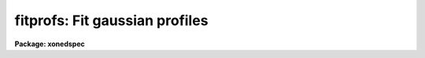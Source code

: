 .. _fitprofs:

fitprofs: Fit gaussian profiles
===============================

**Package: xonedspec**

.. raw:: html

  <section id="s_usage">
  <h3>Usage</h3>
  <p>
  fitprofs input
  </p>
  </section>
  <section id="s_parameters">
  <h3>Parameters</h3>
  <dl id="l_input">
  <dt><b>input</b></dt>
  <!-- Sec='PARAMETERS' Level=0 Label='input' Line='input' -->
  <dd>List of input images to be fit.  The images may be one dimensional
  spectra (one or more spectra per image) or long slit spectra.  Other
  types of nonspectral images may also be used and for two dimensional
  images the fitting direction will be determined from either the keyword
  DISPAXIS in the image header or the <i>dispaxis</i> parameter.
  </dd>
  </dl>
  <dl id="l_lines">
  <dt><b>lines = <span style="font-family: monospace;">""</span></b></dt>
  <!-- Sec='PARAMETERS' Level=0 Label='lines' Line='lines = ""' -->
  <dd>List of lines, columns, or apertures to be selected from the input image
  format.  The default empty list, <span style="font-family: monospace;">""</span>, selects all vectors in the images.
  The syntax is a list of comma separated numbers or ranges, where a range
  is a pair of hyphen separated numbers.
  </dd>
  </dl>
  <dl id="l_bands">
  <dt><b>bands = <span style="font-family: monospace;">""</span></b></dt>
  <!-- Sec='PARAMETERS' Level=0 Label='bands' Line='bands = ""' -->
  <dd>List of bands for 3D images.  The empty list, <span style="font-family: monospace;">""</span>, selects all bands.
  </dd>
  </dl>
  <dl id="l_dispaxis">
  <dt><b>dispaxis = <span style="font-family: monospace;">")_.dispaxis"</span>, nsum = <span style="font-family: monospace;">")_.nsum"</span></b></dt>
  <!-- Sec='PARAMETERS' Level=0 Label='dispaxis' Line='dispaxis = ")_.dispaxis", nsum = ")_.nsum"' -->
  <dd>Parameters for defining vectors in 2D and 3D images.  The
  dispersion axis is 1 for line vectors, 2 for column vectors, and 3 for band
  vectors.  A DISPAXIS parameter in the image header has precedence over the
  <i>dispaxis</i> parameter.  The default values defer to the package
  parameters of the same name.
  </dd>
  </dl>
  <p>
  The following are the fitting parameters.
  </p>
  <dl id="l_region">
  <dt><b>region = <span style="font-family: monospace;">""</span></b></dt>
  <!-- Sec='PARAMETERS' Level=0 Label='region' Line='region = ""' -->
  <dd>Region of the input vectors to be fit specified as a pair of space
  separated numbers.  The coordinates are defined in terms of the linear
  image header coordinate parameters.  For dispersion corrected spectra this
  is usually wavelength in Angstroms and for other data it is usually pixels.
  A fitting region must be specified.
  </dd>
  </dl>
  <dl id="l_positions">
  <dt><b>positions = <span style="font-family: monospace;">""</span></b></dt>
  <!-- Sec='PARAMETERS' Level=0 Label='positions' Line='positions = ""' -->
  <dd>File of initial or fixed profile positions and (optional) peaks, profile
  types, and widths.  The
  format consists of lines with one or more whitespace separated fields.
  The fields are the position, peak relative to the continuum with
  negative values being absorption, profile type of gaussian, lorentzian,
  or voigt, and the gaussian and/or lorentzian full width at half maximum.
  Trailing fields may be missing and fields to be set from default parameters
  or the image data (the peak value) may be given as INDEF.
  Comments and any additional columns are ignored.  The positions and
  widths are specified in the coordinate units of the image, usually
  wavelength for dispersion corrected spectra and pixels otherwise.
  </dd>
  </dl>
  <dl id="l_background">
  <dt><b>background = <span style="font-family: monospace;">""</span></b></dt>
  <!-- Sec='PARAMETERS' Level=0 Label='background' Line='background = ""' -->
  <dd>Background values defining the linear background.  If not specified the
  single pixel values nearest the fitting region endpoints are used.
  Otherwise two whitespace separated values are expected.  If a value is
  a number then that is the background at the lower or upper end of the
  fitting region (ordered in pixel space not wavelength).  The special
  values <span style="font-family: monospace;">"avg(w1,w2,z)"</span> or <span style="font-family: monospace;">"med(w1,w2,z)"</span> (note that there can be no
  whitespace) may be specified, where w1 and w2 are dispersion values, and z
  is a multiplier.  This will take the average or median of pixels within the
  specified range and multiply the result by the third argument.  The
  dispersion point used for that value in computing the linear background is
  the average of the dispersion coordinates of the pixels used.
  </dd>
  </dl>
  <dl id="l_profile">
  <dt><b>profile = <span style="font-family: monospace;">"gaussian"</span> (gaussian|lorentzian|voigt)</b></dt>
  <!-- Sec='PARAMETERS' Level=0 Label='profile' Line='profile = "gaussian" (gaussian|lorentzian|voigt)' -->
  <dd>Default profile type to be fit when a profile type is not specified in
  the positions file.  The type are <span style="font-family: monospace;">"gaussian"</span>, <span style="font-family: monospace;">"lorentzian"</span>, or <span style="font-family: monospace;">"voigt"</span>.
  </dd>
  </dl>
  <dl id="l_gfwhm">
  <dt><b>gfwhm = 20., lfwhm = 20.</b></dt>
  <!-- Sec='PARAMETERS' Level=0 Label='gfwhm' Line='gfwhm = 20., lfwhm = 20.' -->
  <dd>Default gaussian and lorentzian full width at half maximum (FWHM).
  These values are used for the initial and/or fixed width when they are
  not specified in the position file.
  </dd>
  </dl>
  </dd>
  </dl>
  <dl id="l_fitbackground">
  <dt><b>fitbackground = yes</b></dt>
  <!-- Sec='PARAMETERS' Level=-1 Label='fitbackground' Line='fitbackground = yes' -->
  <dd><p>
  Fit the background?  If <span style="font-family: monospace;">"yes"</span> a linear background across the fitting region
  will be fit simultaneously with the profiles.  If <span style="font-family: monospace;">"no"</span> the background will
  be fixed.
  </dd>
  </dl>
  </p>
  <dl id="l_fitpositions">
  <dt><b>fitpositions = <span style="font-family: monospace;">"all"</span></b></dt>
  <!-- Sec='PARAMETERS' Level=-1 Label='fitpositions' Line='fitpositions = "all"' -->
  <dd><p>
  Position fitting option.  This may be <span style="font-family: monospace;">"fixed"</span> to fix all positions at their
  initial values, <span style="font-family: monospace;">"single"</span> to fit a single shift to the positions while
  keeping their separations fixed, or <span style="font-family: monospace;">"all"</span> to independently fit all the
  positions.
  </dd>
  </dl>
  </p>
  <dl id="l_fitgfwhm">
  <dt><b>fitgfwhm = <span style="font-family: monospace;">"all"</span>, fitlfwhm = <span style="font-family: monospace;">"all"</span></b></dt>
  <!-- Sec='PARAMETERS' Level=-1 Label='fitgfwhm' Line='fitgfwhm = "all", fitlfwhm = "all"' -->
  <dd><p>
  Profile width fitting options.  These may be <span style="font-family: monospace;">"fixed"</span> to fix all widths
  at their initial values, <span style="font-family: monospace;">"single"</span> to fit a single scale factor to the initial
  widths, or <span style="font-family: monospace;">"all"</span> to independently fit all the widths.
  </dd>
  </dl>
  </p>
  The following parameters are used for error estimates as described
  below in the ERROR ESTIMATES section.
  <dl id="l_nerrsample">
  <dt><b>nerrsample = 0</b></dt>
  <!-- Sec='PARAMETERS' Level=-1 Label='nerrsample' Line='nerrsample = 0' -->
  <dd><p>
  Number of samples for the error computation.  A value less than 10 turns
  off the error computation.  A value of ~10 does a rough error analysis, a
  value of ~50 does a reasonable error analysis, and a value &gt;100 does a
  detailed error analysis.  The larger this value the longer the analysis
  takes.
  </dd>
  </dl>
  </p>
  <dl id="l_sigma0">
  <dt><b>sigma0 = INDEF, invgain = INDEF</b></dt>
  <!-- Sec='PARAMETERS' Level=-1 Label='sigma0' Line='sigma0 = INDEF, invgain = INDEF' -->
  <dd><p>
  The pixel sigmas are modeled by the formula:
  </p>
  <div class="highlight-default-notranslate"><pre>
  sigma**2 = sigma0**2 + invgain * I
  </pre></div>
  <p>
  where I is the pixel value and <span style="font-family: monospace;">"**2"</span> means the square of the quantity.  If
  either parameter is specified as INDEF or with a value less than zero then
  no sigma estimates are made and so no error estimates for the measured
  parameters is made.
  </dd>
  </dl>
  </p>
  The following parameters determine the output of the task.
  <dl id="l_components">
  <dt><b>components = <span style="font-family: monospace;">""</span></b></dt>
  <!-- Sec='PARAMETERS' Level=-1 Label='components' Line='components = ""' -->
  <dd><p>
  All profiles defined by the position file are simultaneously fit but only
  a subset of the fitted profiles may be selected for output.  A profile
  or component is identified by the order number in the position file;
  i.e. the first entry in the position file is 1, the second is 2, etc.
  The components to be output are specified by a range list.  The empty
  list, <span style="font-family: monospace;">""</span>, selects all profiles.
  </dd>
  </dl>
  </p>
  <dl id="l_verbose">
  <dt><b>verbose = yes</b></dt>
  <!-- Sec='PARAMETERS' Level=-1 Label='verbose' Line='verbose = yes' -->
  <dd><p>
  Print fitting results and record of output images created on the
  standard output (normally the terminal).
  The fitting informations is printed to the logfile so there is normally
  no need to redirect this output.  The output may be turned off when
  the task is run as a background task.
  </dd>
  </dl>
  </p>
  <dl id="l_logfile">
  <dt><b>logfile = <span style="font-family: monospace;">"logfile"</span></b></dt>
  <!-- Sec='PARAMETERS' Level=-1 Label='logfile' Line='logfile = "logfile"' -->
  <dd><p>
  Logfile for fitting results.  If not specified the results will not be
  logged.
  </dd>
  </dl>
  </p>
  <dl id="l_plotfile">
  <dt><b>plotfile = <span style="font-family: monospace;">"plotfile"</span></b></dt>
  <!-- Sec='PARAMETERS' Level=-1 Label='plotfile' Line='plotfile = "plotfile"' -->
  <dd><p>
  File to contain plot output.  The plots show the image vector with
  overplots of the total fit, the individual components, and the residuals.
  The plotfile may be examined and manipulated later with tools such as
  <b>gkimosaic</b>.
  </dd>
  </dl>
  </p>
  <dl id="l_output">
  <dt><b>output = <span style="font-family: monospace;">""</span></b></dt>
  <!-- Sec='PARAMETERS' Level=-1 Label='output' Line='output = ""' -->
  <dd><p>
  List of output images.  If not specified then no output images are created.
  If images are specified the list is matched with the input list.
  </dd>
  </dl>
  </p>
  <dl id="l_option">
  <dt><b>option = <span style="font-family: monospace;">"fit"</span> (fit|difference)</b></dt>
  <!-- Sec='PARAMETERS' Level=-1 Label='option' Line='option = "fit" (fit|difference)' -->
  <dd><p>
  Image output option.  The choices are <span style="font-family: monospace;">"fit"</span> to output the fitted image
  vector which is the sum of the fitted profiles (without a background),
  or <span style="font-family: monospace;">"difference"</span> to output the data with the profiles subtracted.
  </dd>
  </dl>
  </p>
  <dl id="l_clobber">
  <dt><b>clobber = no, merge = no</b></dt>
  <!-- Sec='PARAMETERS' Level=-1 Label='clobber' Line='clobber = no, merge = no' -->
  <dd><p>
  Clobber or modify any existing output images?  If clobbering is not
  enabled a warning is printed and any existing output images are not
  modified.  If clobbering is enabled then either new images are created
  if merge is <span style="font-family: monospace;">"no"</span> or the new fits are merged with the existing images.
  Merging is meaningful when only a subset of the input is fit such
  as selected lines or apertures.
  </dd>
  </dl>
  </p>
  </section>
  <section id="s_description">
  <h3>Description</h3>
  <b>Fitprofs</b> fits one dimensional profile functions to image vectors
  and outputs the fitting parameters, plots, and model or residual
  image vectors.  This is done noninteractively using a file of initial
  profile positions and widths.  Interactive profile fitting may be
  done with the deblending option of <b>splot</b> or
  <b>stsdas.fitting.ngaussfit</b>.
  The input consists of images in a variety of formats.  These include
  all the spectral formats as well as standard images.  For two dimensional
  images (or the first 2D plane of higher dimensional images) either the
  lines or columns may be fit with possible summing of adjacent lines or
  columns to increase the signal-to-noise.  A subset of the image apertures,
  lines, or columns may be specified or all image vectors may be fit.
  The fitting parameters consist of a fitting region, a list of initial
  positions, peaks, and widths, initial background endpoints, the fitting
  function, and the parameters to be fit or constrained.  The coordinates and
  units used for the positions and widths are those defined by the standard
  linear coordinate header parameters.  For dispersion corrected spectra
  these are generally wavelengths in Angstroms and otherwise they are
  generally pixels.  A fitting region must be specified by a pair of
  numbers.
  The background parameter may be left empty to select the pixel values at
  the endpoints of the fitting region for defining the initial linear
  background.  Or values at the endpoints of the fitting region may be given
  explicitly in pixel space order (i.e. the first value is for the edge of
  the fitting region which has smaller pixel coordinate0 Values can also be
  computed from the data using the functions <span style="font-family: monospace;">"avg(w1,w2)"</span> or <span style="font-family: monospace;">"med(w1,w2)"</span>
  where w1 and w2 are dispersion coordinates.  The pixels in the specified
  range are average or medianed and the dispersion point for the linear
  background is the average of the dispersion coordinates of the pixels.
  The position list file consists of one or more columns.
  The format of this file has
  one or more columns.  The columns are the wavelength, the peak value
  (relative to the continuum with negative values being absorption),
  the profile type (gaussian, lorentzian, or voigt), and the
  gaussian and/or lorentzian FWHM.  End columns may be missing
  or INDEF values may be specified to use the default parameter
  values (the profile and widths) or determine the peak from the data.
  Below are examples of the file line formats
  <div class="highlight-default-notranslate"><pre>
  wavelength
  wavelength peak
  wavelength peak (gaussian|lorenzian|voigt)
  wavelength peak gaussian gfwhm
  wavelength peak lorentzian lfwhm
  wavelength peak voigt gfwhm
  wavelength peak voigt gfwhm lfwhm
  
  1234.5                  &lt;- Wavelength only
  1234.5 -100             &lt;- Wavelength and peak
  1234.5 INDEF v          &lt;- Wavelength and profile type
  1234.5 INDEF g 12       &lt;- Wavelength and gaussian FWHM
  </pre></div>
  where peak is the peak value, gfwhm is the gaussian FWHM, and lfwhm is
  the lorentzian FWHM.  This format is the same as used by <b>splot</b>
  and also by <b>artdata.mk1dspec</b> (except in the latter case the
  peak is normalized to a continuum of 1).
  The profile parameters fit are the central position, the peak amplitude,
  and the profile widths.  The fitting may be constrained in number of ways.
  The linear background may be fixed or simultaneously fit with the
  profiles.  The profile positions may be fixed, the relative separations
  fixed but a single zero point shift fit, or all positions may be fit
  simultaneously.  The profile widths may also be fixed, the relative ratios
  of the widths fixed while fitting a single scale factor, or all widths fit
  simultaneously.  The profile amplitudes are always fit.
  The fitting technique uses a nonlinear iterative Levenberg-Marquardt
  algorithm to reduce the Chi-square of the fit.  The execution time
  increases rapidly with the number of profiles fit so there is an
  effective limit to the number of profiles that can be fit at once.
  The output includes a number of formats.  The fitted parameters  are
  recorded in a logfile (if specified) and printed on the standard
  output (if the verbose flag is set).  This output includes the date,
  image vector, fitting parameters used, and a table of fitted or
  derived quantities.  The parameters included some quantities relevant to
  spectral lines but others apply to any image data.  The quantities are
  the profile center, the background or continuum at the center of the
  profile, the integral or flux of the profile (which is negative for
  profiles below the background), the equivalent width, the profile peak
  amplitude or core value, and the profile full width at half
  maximum.  Pure gaussian and lorentzian profiles will have one of
  the widths set to zero while voigt profiles will have both values.
  Summary plots are recored in a plotfile (if specified).  The plots
  show the data with the total fit, individual profiles, and residuals
  overplotted.  The plotfile may be examined and printed using the
  task <b>gkimosaic</b> as well as other tasks which interpret GKI metacode.
  The final output consists of images in the same format as the input.
  The images  may be of the total fit (sum of profiles without background)
  or of the difference (residuals) of the data minus the model.
  </section>
  <section id="s_error_estimates">
  <h3>Error estimates</h3>
  Error estimates may be computed for the fitted parameters.
  This requires a model for the pixel sigmas.  Currently this
  model is based on a Poisson statistics model of the data.  The model
  parameters are a constant Gaussian sigma and an <span style="font-family: monospace;">"inverse gain"</span> as specified
  by the parameters <i>sigma0</i> and <i>invgain</i>.  These parameters are
  used to compute the pixel value sigma from the following formula:
  <div class="highlight-default-notranslate"><pre>
  sigma**2 = sigma0**2 + invgain * I
  </pre></div>
  where I is the pixel value and <span style="font-family: monospace;">"**2"</span> means the square of the quantity.
  If either the constant sigma or the inverse gain are specified as INDEF or
  with values less than zero then no noise model is applied and no error
  estimates are computed.  Also if the number of error samples is less than
  10 then no error estimates are computed.  Note that for processed spectra
  this noise model will not generally be the same as the detector readout
  noise and gain.  These parameters would need to be estimated in some way
  using the statistics of the spectrum.  The use of an inverse gain rather
  than a direct gain was choosed to allow a value of zero for this
  parameters.  This provides a model with constant uncertainties.
  The error estimates are computed by Monte-Carlo simulation.  The model is
  fit to the data (using the noise sigmas) and this model is used to describe
  the noise-free spectrum.  A number of simulations, given by the
  <i>nerrsample</i>, are created in which random Gaussian noise is added to
  the noise-free spectrum based on the pixel sigmas from the noise model.
  The model fitting is done for each simulation and the absolute deviation of
  each fitted parameter to model parameter is recorded.  The error estimate
  for the each parameter is then the absolute deviation containing 68.3% of
  the parameter estimates.  This corresponds to one sigma if the distribution
  of parameter estimates is Gaussian though this method does not assume
  this.
  The Monte-Carlo technique automatically includes all effects of
  parameter correlations and does not depend on any approximations.
  However the computation of the errors does take a significant
  amount of time.  The amount of time and the accuracy of the
  error estimates depend on how many simulations are done.  A
  small number of samples (of order 10) is fast but gives crude
  estimates.  A large number (greater than 100) is slow but gives
  very good estimates.  A compromise value of 50 is recommended
  for many applications.
  </section>
  <section id="s_examples">
  <h3>Examples</h3>
  1.  The following example creates an artificial spectrum and fits it.
  It requires the <b>artdata</b> and <b>proto</b> packages be loaded.
  <div class="highlight-default-notranslate"><pre>
  cl&gt; mk1dspec test slope=1 temp=0 lines=testlines nl=20
  cl&gt; mknoise test rdnoise=10 poisson=yes
  cl&gt; fields testlines fields=1,3 &gt; fitlines
  cl&gt; fitprofs test reg="4000 8000" pos=fitlines
  # Jul 27 17:49 test - Ap 1:
  # Nfit=20, background=YES, positions=all, gfwhm=all, lfwhm=all
  #   center      cont      flux      eqw      core   gfwhm   lfwhm
    6832.611  1363.188  -13461.8    9.875  -408.339   30.97      0.
    7963.674  1507.641  -8193.58    5.435  -395.207   19.48      0.
    5688.055   1217.01  -7075.11    5.814  -392.006   16.96      0.
      6831.3   1363.02  -7102.01     5.21  -456.463   14.62      0.
    7217.335  1412.323   -10110.    7.158  -427.797    22.2      0.
    6709.286  1347.437  -4985.06      3.7  -225.346   20.78      0.
    6434.317  1312.319  -7121.03    5.426  -342.849   19.51      0.
    6130.415  1273.506    -6164.     4.84  -224.146   25.83      0.
    4569.375  1074.138   -3904.6    3.635  -183.963   19.94      0.
    5656.645  1212.999  -8202.81    6.762  -303.617   25.38      0.
     4219.53  1029.458  -5161.64    5.014  -241.135   20.11      0.
    4551.424  1071.845  -3802.61    3.548   -139.39   25.63      0.
    4604.649  1078.643  -5539.15    5.135  -264.654   19.66      0.
    6966.557  1380.294  -11717.5    8.489  -600.581   18.33      0.
    4259.019  1034.501  -4280.38    4.138  -213.446   18.84      0.
    5952.958  1250.843  -8006.98    6.401  -318.313   23.63      0.
     4531.89  1069.351  -712.598   0.6664  -155.197   4.313      0.
    7814.418  1488.579  -2926.49    1.966  -164.891   16.67      0.
    5310.929  1168.846  -10132.2    8.669  -487.502   19.53      0.
    5022.948  1132.066   -7532.8    6.654  -325.594   21.73      0.
  
  </pre></div>
  2.  Suppose there is no obvious continuum level near the fitting
  region but you want to specify a flat continuum level as the average
  of pixels in a specified wavelength region.  The background region
  would be specified as
  <div class="highlight-default-notranslate"><pre>
  background = "avg(4250,4425.3) avg(4250,4425.3)"
  </pre></div>
  Note that the value must be given twice to get a flat continuum.
  </section>
  <section id="s_revisions">
  <h3>Revisions</h3>
  <dl id="l_FITPROFS">
  <dt><b>FITPROFS V2.11.3</b></dt>
  <!-- Sec='REVISIONS' Level=-1 Label='FITPROFS' Line='FITPROFS V2.11.3' -->
  <dd><p>
  Modified to allow a more general specification of the background.
  </dd>
  </dl>
  </p>
  <dl id="l_FITPROFS">
  <dt><b>FITPROFS V2.11</b></dt>
  <!-- Sec='REVISIONS' Level=-1 Label='FITPROFS' Line='FITPROFS V2.11' -->
  <dd><p>
  Modified to include lorentzian and voigt profiles.  The parameters and
  positions file format have changed in this version.  A new parameter
  controls the number of Monte-Carlo samples used in the error estimates.
  </dd>
  </dl>
  </p>
  <dl id="l_FITPROFS">
  <dt><b>FITPROFS V2.10.3</b></dt>
  <!-- Sec='REVISIONS' Level=-1 Label='FITPROFS' Line='FITPROFS V2.10.3' -->
  <dd><p>
  Error estimates based on a simple noise model are now computed.
  </dd>
  </dl>
  </p>
  <dl id="l_FITPROFS">
  <dt><b>FITPROFS V2.10</b></dt>
  <!-- Sec='REVISIONS' Level=-1 Label='FITPROFS' Line='FITPROFS V2.10' -->
  <dd><p>
  This task is new.
  </dd>
  </dl>
  </p>
  </section>
  <section id="s_time_requirements">
  <h3>Time requirements</h3>
  The following CPU times were obtained with a Sun Sparcstation I.  The
  number of pixels in the fitting region and the number of lines fit
  were varied.   The worst case of fitting all parameters and a background
  was considered as well as the constrained case of  fitting line positions
  and a single width with fixed background.
  <div class="highlight-default-notranslate"><pre>
  Npixels Nprofs Fitbkg Fitpos  Fitsig   CPU(sec)
    100      5     yes    all     all       1.9
    100     10     yes    all     all       3.3
    100     15     yes    all     all       5.6
    100     20     yes    all     all       9.0
    512      5     yes    all     all       4.7
    512     10     yes    all     all      10.0
    512     15     yes    all     all      17.6
    512     20     yes    all     all      27.8
   1000      5     yes    all     all       8.0
   1000     10     yes    all     all      18.0
   1000     15     yes    all     all      31.8
   1000     20     yes    all     all      50.2
   1000     25     yes    all     all      72.8
   1000     30     yes    all     all     100.2
    512      5      no    all  single       2.8
    512     10      no    all  single       5.3
    512     15      no    all  single       8.6
    512     20      no    all  single      12.8
  </pre></div>
  Crudely this implies CPU time goes as the 1.4 power of the number of profiles
  and the 0.75 power of the number of pixels.
  </section>
  <section id="s_see_also">
  <h3>See also</h3>
  splot, stsdas.fitting.ngaussfit
  
  </section>
  
  <!-- Contents: 'NAME' 'USAGE' 'PARAMETERS' 'DESCRIPTION' 'ERROR ESTIMATES' 'EXAMPLES' 'REVISIONS' 'TIME REQUIREMENTS' 'SEE ALSO'  -->
  
